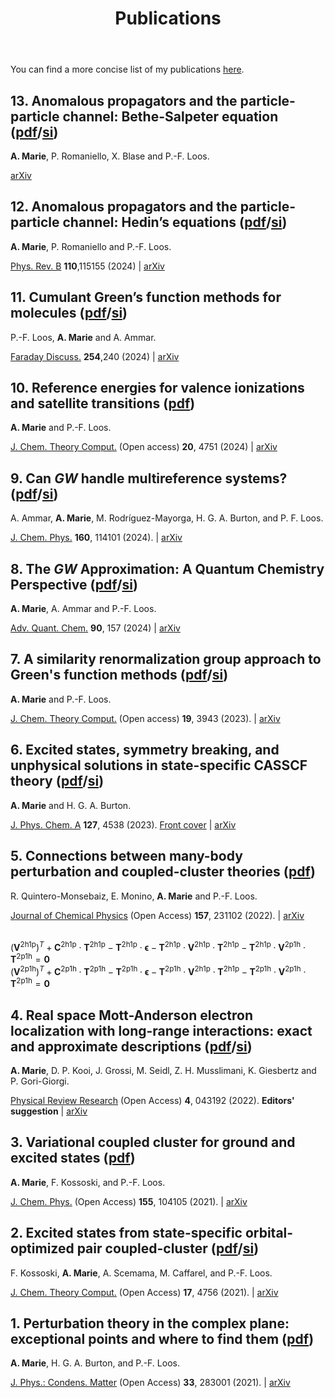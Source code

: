 #+title: Publications

You can find a more concise list of my publications [[https://scholar.google.com/citations?user=-H7LCt0AAAAJ&hl=fr&oi=sra][here]].

** 13. Anomalous propagators and the particle-particle channel: Bethe-Salpeter equation ([[file:manuscript/13_ppBSE.pdf][pdf]]/[[file:manuscript/13_ppBSE_SI.pdf][si]])
*A. Marie*, P. Romaniello, X. Blase and P.-F. Loos.

[[https://arxiv.org/abs/2411.13167][arXiv]]

#+BEGIN_center
#+attr_html: :width 800px
[[file:./img/13_hhBSE.png]]
#+END_center

** 12. Anomalous propagators and the particle-particle channel: Hedin’s equations ([[file:manuscript/12_ppHedin.pdf][pdf]]/[[file:manuscript/12_ppHedin_SI.pdf][si]])
*A. Marie*, P. Romaniello and P.-F. Loos.

[[https://journals-aps.org/prb/abstract/10.1103/PhysRevB.110.115155][Phys. Rev. B]] *110*,115155 (2024) | [[https://arxiv.org/abs/2406.07062][arXiv]]

#+BEGIN_center
#+attr_html: :width 700px
[[file:./img/12_t_pp.png]]
#+END_center

** 11. Cumulant Green’s function methods for molecules ([[file:manuscript/11_Cumulant.pdf][pdf]]/[[file:manuscript/11_Cumulant_SI.pdf][si]])
P.-F. Loos, *A. Marie* and A. Ammar.

[[https://pubs.rsc.org/en/content/articlelanding/2024/fd/d4fd00037d/unauth][Faraday Discuss.]] *254*,240 (2024) | [[https://arxiv.org/abs/2402.16414][arXiv]] 

#+BEGIN_center
#+attr_html: :width 600px
[[file:./img/11_cumulant.png]]
#+END_center


** 10. Reference energies for valence ionizations and satellite transitions ([[file:manuscript/10_Shakeup.pdf][pdf]])
*A. Marie* and P.-F. Loos.

[[https://pubs-acs.org/doi/full/10.1021/acs.jctc.4c00216][J. Chem. Theory Comput.]] (Open access) *20*, 4751 (2024) | [[https://arxiv.org/abs/2402.13877][arXiv]]

#+BEGIN_center
#+attr_html: :width 700px
[[file:./img/10_shakeup.png]]
#+END_center


** 9. Can $GW$ handle multireference systems? ([[file:manuscript/09_MRGW.pdf][pdf]]/[[file:manuscript/09_MRGW_SI.pdf][si]])
A. Ammar, *A. Marie*, M. Rodríguez-Mayorga, H. G. A. Burton, and P. F. Loos.

[[https://doi-org/10.1063/5.0196561][J. Chem. Phys.]] *160*, 114101 (2024). | [[https://arxiv.org/abs/2401.03745][arXiv]]

#+BEGIN_center
#+attr_html: :width 250px
[[file:./img/09_GW4MR.png]]
#+END_center


** 8. The $GW$ Approximation: A Quantum Chemistry Perspective ([[file:manuscript/08_GWReview.pdf][pdf]]/[[file:manuscript/08_GWReview_SI.pdf][si]])
*A. Marie*, A. Ammar and P.-F. Loos.

[[https://www.sciencedirect.com/science/article/abs/pii/S0065327624000157][Adv. Quant. Chem.]] *90*, 157 (2024) | [[https://arxiv.org/abs/2311.05351][arXiv]]

#+BEGIN_center
#+attr_html: :width 300px
[[file:./img/08_GWReview.png]]
#+END_center


** 7. A similarity renormalization group approach to Green's function methods  ([[file:manuscript/07_SRGGW.pdf][pdf]]/[[file:manuscript/07_SRGGW_SI.pdf][si]])
*A. Marie* and P.-F. Loos.

[[https://pubs.acs.org/doi/full/10.1021/acs.jctc.3c00281][J. Chem. Theory Comput.]] (Open access) *19*, 3943 (2023). | [[https://arxiv.org/abs/2303.05984][arXiv]]

#+BEGIN_center
#+attr_html: :width 800px
[[file:./img/07_SRGGW.png]]
#+END_center


** 6. Excited states, symmetry breaking, and unphysical solutions in state-specific CASSCF theory ([[file:manuscript/06_SS-CASSCF.pdf][pdf]]/[[file:manuscript/06_SS-CASSCF_SI.pdf][si]])
*A. Marie* and H. G. A. Burton.

[[https://pubs.acs.org/doi/full/10.1021/acs.jpca.3c00603][J. Phys. Chem. A]] *127*, 4538 (2023). [[https://pubs.acs.org/toc/jpcafh/127/20][Front cover]] | [[https://arxiv.org/abs/2301.11731][arXiv]] 

#+BEGIN_center
#+attr_html: :width 800px
[[file:./img/06_CASLSP.png]]
#+END_center


** 5. Connections between many-body perturbation and coupled-cluster theories ([[file:manuscript/05_CCvsMBPT.pdf][pdf]])
R. Quintero-Monsebaiz, E. Monino, *A. Marie* and P.-F. Loos.

[[https://aip.scitation.org/doi/full/10.1063/5.0130837][Journal of Chemical Physics]] (Open Access) *157*, 231102 (2022). | [[https://arxiv.org/abs/2210.07043][arXiv]]

\begin{equation*}
	\boldsymbol{\Sigma}^{GW} = \boldsymbol{V}^{\text{2h1p}} \cdot  \boldsymbol{T}^{\text{2h1p}} + \boldsymbol{V}^{\text{2p1h}} \cdot  \boldsymbol{T}^{\text{2p1h}}
\end{equation*}
\\
\begin{equation*}
	(\boldsymbol{V}^{\text{2h1p}} )^{T}
		+ \boldsymbol{C}^{\text{2h1p}} \cdot \boldsymbol{T}^{\text{2h1p}} 
		- \boldsymbol{T}^{\text{2h1p}} \cdot \boldsymbol{\epsilon}
		- \boldsymbol{T}^{\text{2h1p}} \cdot \boldsymbol{V}^{\text{2h1p}} \cdot \boldsymbol{T}^{\text{2h1p}} 
		- \boldsymbol{T}^{\text{2h1p}} \cdot \boldsymbol{V}^{\text{2p1h}}\cdot \boldsymbol{T}^{\text{2p1h}}
		= \boldsymbol{0}
\end{equation*}
\\
\begin{equation*}
		(\boldsymbol{V}^{\text{2p1h}})^{T}
		+ \boldsymbol{C}^{\text{2p1h}}\cdot \boldsymbol{T}^{\text{2p1h}}
		- \boldsymbol{T}^{\text{2p1h}} \cdot \boldsymbol{\epsilon}
		- \boldsymbol{T}^{\text{2p1h}} \cdot \boldsymbol{V}^{\text{2h1p}} \cdot \boldsymbol{T}^{\text{2h1p}} 
		- \boldsymbol{T}^{\text{2p1h}} \cdot \boldsymbol{V}^{\text{2p1h}} \cdot \boldsymbol{T}^{\text{2p1h}}
		= \boldsymbol{0}
\end{equation*}

** 4. Real space Mott-Anderson electron localization with long-range interactions: exact and approximate descriptions ([[file:manuscript/04_MBLKSSCE.pdf][pdf]]/[[file:manuscript/04_MBLKSSCE_SI.pdf][si]])
*A. Marie*, D. P. Kooi, J. Grossi, M. Seidl, Z. H. Musslimani, K. Giesbertz and P. Gori-Giorgi.

[[https://journals.aps.org/prresearch/abstract/10.1103/PhysRevResearch.4.043192][Physical Review Research]] (Open Access) *4*, 043192  (2022). *Editors' suggestion* | [[https://arxiv.org/abs/2208.14546][arXiv]]

#+BEGIN_center
#+attr_html: :width 800px
[[file:./img/04_MBLKSSCE.png]]
#+END_center

** 3. Variational coupled cluster for ground and excited states ([[file:manuscript/03_ESVCC.pdf][pdf]])
*A. Marie*, F. Kossoski, and P.-F. Loos.

[[https://aip.scitation.org/doi/10.1063/5.0060698][J. Chem. Phys.]] (Open Access) *155*, 104105 (2021). | [[https://arxiv.org/abs/2106.11305][arXiv]]

#+BEGIN_center
#+attr_html: :width 400px
[[file:./img/03_ESVCC.png]]
#+END_center

** 2. Excited states from state-specific orbital-optimized pair coupled-cluster ([[file:manuscript/02_ESCC.pdf][pdf]]/[[file:manuscript/02_ESCC_SI.pdf][si]])
F. Kossoski, *A. Marie*, A. Scemama, M. Caffarel, and P.-F. Loos.

[[https://pubs.acs.org/doi/10.1021/acs.jctc.1c00348][J. Chem. Theory Comput.]] (Open Access) *17*, 4756 (2021). | [[https://arxiv.org/abs/2104.03746][arXiv]]

#+BEGIN_center
#+attr_html: :width 400px
[[file:./img/02_ESCC.png]]
#+END_center

** 1. Perturbation theory in the complex plane: exceptional points and where to find them ([[file:manuscript/01_EPAWTFT.pdf][pdf]])
*A. Marie*, H. G. A. Burton, and P.-F. Loos. <<#my_anchor>>

[[https://iopscience.iop.org/article/10.1088/1361-648X/abe795][J. Phys.: Condens. Matter]] (Open Access) *33*, 283001 (2021). | [[https://arxiv.org/abs/2012.03688][arXiv]]

#+BEGIN_center
#+attr_html: :width 400px
[[file:./img/01_EPAWTFT.png]]
#+END_center
